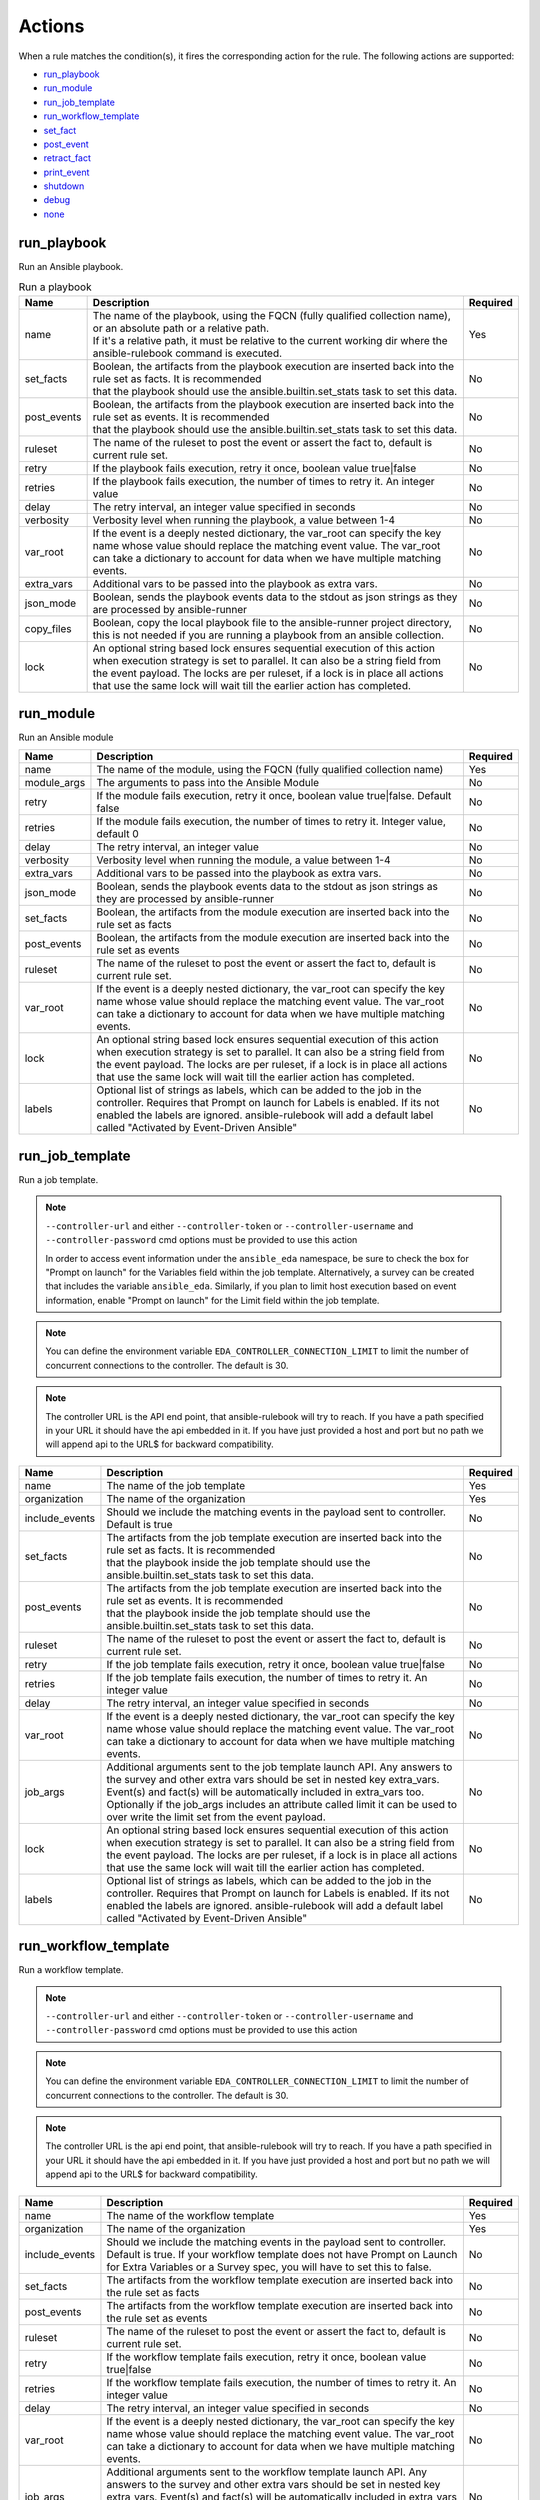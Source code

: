 =======
Actions
=======

When a rule matches the condition(s), it fires the corresponding action for the rule.
The following actions are supported:

- `run_playbook`_
- `run_module`_
- `run_job_template`_
- `run_workflow_template`_
- `set_fact`_
- `post_event`_
- `retract_fact`_
- `print_event`_
- `shutdown`_
- `debug`_
- `none`_

run_playbook
************
Run an Ansible playbook.

.. list-table:: Run a playbook
   :widths: 25 150 10
   :header-rows: 1

   * - Name
     - Description
     - Required
   * - name
     - | The name of the playbook, using the FQCN (fully qualified collection name), or an absolute path or a relative path.
       | If it's a relative path, it must be relative to the current working dir where the ansible-rulebook command is executed.
     - Yes
   * - set_facts
     - | Boolean, the artifacts from the playbook execution are inserted back into the rule set as facts. It is recommended
       | that the playbook should use the ansible.builtin.set_stats task to set this data.
     - No
   * - post_events
     - | Boolean, the artifacts from the playbook execution are inserted back into the rule set as events. It is recommended
       | that the playbook should use the ansible.builtin.set_stats task to set this data.
     - No
   * - ruleset
     - The name of the ruleset to post the event or assert the fact to, default is current rule set.
     - No
   * - retry
     - If the playbook fails execution, retry it once, boolean value true|false
     - No
   * - retries
     - If the playbook fails execution, the number of times to retry it. An integer value
     - No
   * - delay
     - The retry interval, an integer value specified in seconds
     - No
   * - verbosity
     - Verbosity level when running the playbook, a value between 1-4
     - No
   * - var_root
     - If the event is a deeply nested dictionary, the var_root can specify the key name whose value should replace the matching event value. The var_root can take a dictionary to account for data when we have multiple matching events.
     - No
   * - extra_vars
     - Additional vars to be passed into the playbook as extra vars.
     - No
   * - json_mode
     - Boolean, sends the playbook events data to the stdout as json strings as they are processed by ansible-runner
     - No
   * - copy_files
     - Boolean, copy the local playbook file to the ansible-runner project directory, this is not needed if you are running a playbook from an ansible collection.
     - No
   * - lock
     - An optional string based lock ensures sequential execution of this action when execution strategy is set to parallel. It can also be a string field from the event payload. The locks are per ruleset, if a lock is in place all actions that use the same lock will wait till the earlier action has completed.
     - No


run_module
**********
Run an Ansible module

.. list-table::
   :widths: 25 150 10
   :header-rows: 1

   * - Name
     - Description
     - Required
   * - name
     - The name of the module, using the FQCN (fully qualified collection name)
     - Yes
   * - module_args
     - The arguments to pass into the Ansible Module
     - No
   * - retry
     - If the module fails execution, retry it once, boolean value true|false. Default false
     - No
   * - retries
     - If the module fails execution, the number of times to retry it. Integer value, default 0
     - No
   * - delay
     - The retry interval, an integer value
     - No
   * - verbosity
     - Verbosity level when running the module, a value between 1-4
     - No
   * - extra_vars
     - Additional vars to be passed into the playbook as extra vars.
     - No
   * - json_mode
     - Boolean, sends the playbook events data to the stdout as json strings as they are processed by ansible-runner
     - No
   * - set_facts
     - Boolean, the artifacts from the module execution are inserted back into the rule set as facts
     - No
   * - post_events
     - Boolean, the artifacts from the module execution are inserted back into the rule set as events
     - No
   * - ruleset
     - The name of the ruleset to post the event or assert the fact to, default is current rule set.
     - No
   * - var_root
     - If the event is a deeply nested dictionary, the var_root can specify the key name whose value should replace the matching event value. The var_root can take a dictionary to account for data when we have multiple matching events.
     - No
   * - lock
     - An optional string based lock ensures sequential execution of this action when execution strategy is set to parallel. It can also be a string field from the event payload. The locks are per ruleset, if a lock is in place all actions that use the same lock will wait till the earlier action has completed.
     - No
   * - labels
     - Optional list of strings as labels, which can be added to the job in the controller. Requires that Prompt on launch for Labels is enabled. If its not enabled the labels are ignored. ansible-rulebook will add a default label called "Activated by Event-Driven Ansible"
     - No

run_job_template
****************

Run a job template.

.. note::
    ``--controller-url`` and either ``--controller-token`` or ``--controller-username`` and ``--controller-password`` cmd options must be provided to use this action

    In order to access event information under the ``ansible_eda`` namespace, be sure to check the box for "Prompt on launch" for the Variables field within the job template. Alternatively, a survey can be created that includes the variable ``ansible_eda``. Similarly, if you plan to limit host execution based on event information, enable "Prompt on launch" for the Limit field within the job template.

.. note::
    You can define the environment variable ``EDA_CONTROLLER_CONNECTION_LIMIT`` to limit the number of concurrent connections to the controller. The default is 30.

.. note::
    The controller URL is the API end point, that ansible-rulebook will try to reach.
    If you have a path specified in your URL it should have the api embedded in it.
    If you have just provided a host and port but no path we will append api to the URL$
    for backward compatibility.

.. list-table::
   :widths: 25 150 10
   :header-rows: 1

   * - Name
     - Description
     - Required
   * - name
     - The name of the job template
     - Yes
   * - organization
     - The name of the organization
     - Yes
   * - include_events
     - Should we include the matching events in the payload sent to controller. Default is true
     - No
   * - set_facts
     - | The artifacts from the job template execution are inserted back into the rule set as facts. It is recommended
       | that the playbook inside the job template should use the ansible.builtin.set_stats task to set this data.
     - No
   * - post_events
     - | The artifacts from the job template execution are inserted back into the rule set as events. It is recommended
       | that the playbook inside the job template should use the ansible.builtin.set_stats task to set this data.
     - No
   * - ruleset
     - The name of the ruleset to post the event or assert the fact to, default is current rule set.
     - No
   * - retry
     - If the job template fails execution, retry it once, boolean value true|false
     - No
   * - retries
     - If the job template fails execution, the number of times to retry it. An integer value
     - No
   * - delay
     - The retry interval, an integer value specified in seconds
     - No
   * - var_root
     - If the event is a deeply nested dictionary, the var_root can specify the key name whose value should replace the matching event value. The var_root can take a dictionary to account for data when we have multiple matching events.
     - No
   * - job_args
     - Additional arguments sent to the job template launch API. Any answers to the survey and other extra vars should be set in nested key extra_vars. Event(s) and fact(s) will be automatically included in extra_vars too. Optionally if the job_args includes an attribute called limit it can be used to over write the limit set from the event payload.
     - No
   * - lock
     - An optional string based lock ensures sequential execution of this action when execution strategy is set to parallel. It can also be a string field from the event payload. The locks are per ruleset, if a lock is in place all actions that use the same lock will wait till the earlier action has completed.
     - No
   * - labels
     - Optional list of strings as labels, which can be added to the job in the controller. Requires that Prompt on launch for Labels is enabled. If its not enabled the labels are ignored. ansible-rulebook will add a default label called "Activated by Event-Driven Ansible"
     - No

run_workflow_template
*********************

Run a workflow template.

.. note::
    ``--controller-url`` and either ``--controller-token`` or ``--controller-username`` and ``--controller-password`` cmd options must be provided to use this action

.. note::
    You can define the environment variable ``EDA_CONTROLLER_CONNECTION_LIMIT`` to limit the number of concurrent connections to the controller. The default is 30.


.. note::
    The controller URL is the api end point, that ansible-rulebook will try to reach.
    If you have a path specified in your URL it should have the api embedded in it.
    If you have just provided a host and port but no path we will append api to the URL$
    for backward compatibility.

.. list-table::
   :widths: 25 150 10
   :header-rows: 1

   * - Name
     - Description
     - Required
   * - name
     - The name of the workflow template
     - Yes
   * - organization
     - The name of the organization
     - Yes
   * - include_events
     - Should we include the matching events in the payload sent to controller. Default is true. If your workflow template does not have Prompt on Launch for Extra Variables or a Survey spec, you will have to set this to false.
     - No
   * - set_facts
     - The artifacts from the workflow template execution are inserted back into the rule set as facts
     - No
   * - post_events
     - The artifacts from the workflow template execution are inserted back into the rule set as events
     - No
   * - ruleset
     - The name of the ruleset to post the event or assert the fact to, default is current rule set.
     - No
   * - retry
     - If the workflow template fails execution, retry it once, boolean value true|false
     - No
   * - retries
     - If the workflow template fails execution, the number of times to retry it. An integer value
     - No
   * - delay
     - The retry interval, an integer value specified in seconds
     - No
   * - var_root
     - If the event is a deeply nested dictionary, the var_root can specify the key name whose value should replace the matching event value. The var_root can take a dictionary to account for data when we have multiple matching events.
     - No
   * - job_args
     - Additional arguments sent to the workflow template launch API. Any answers to the survey and other extra vars should be set in nested key extra_vars. Event(s) and fact(s) will be automatically included in extra_vars too. Optionally if the job_args includes an attribute called limit it can be used to over write the limit set from the event payload.
     - No
   * - lock
     - An optional string based lock ensures sequential execution of this action when execution strategy is set to parallel. It can also be a string field from the event payload. The locks are per ruleset, if a lock is in place all actions that use the same lock will wait till the earlier action has completed.
     - No

post_event
**********
.. list-table::  Post an event to a running rule set in the rules engine
   :widths: 25 150 10
   :header-rows: 1

   * - Name
     - Description
     - Required
   * - event
     - The event dictionary to post
     - Yes
   * - ruleset
     - The name of the rule set to post the event, default is the current rule set name
     - No

Example:

.. code-block:: yaml

      action:
        post_event:
          ruleset: Test rules4
          event:
            j: 4

Example, using data saved with assignment:

.. code-block:: yaml

      name: multiple conditions
      condition:
        all:
          - events.first << event.i == 0
          - events.second << event.i == 1
          - events.third << event.i == events.first.i + 2
      action:
        post_event:
          ruleset: Test rules4
          event:
            data: "{{events.third}}"


| The events and facts prefixes have rule scope and cannot be accessed outside of
| rules. Please note the use of Jinja substitution when accessing the event results.

set_fact
********
.. list-table:: Post a fact to the running rule set in the rules engine
   :widths: 25 150 10
   :header-rows: 1

   * - Name
     - Description
     - Required
   * - fact
     - The fact dictionary to post
     - Yes
   * - ruleset
     - The name of the rule set to post the fact, default is the current rule set name
     - No

Example:

.. code-block:: yaml

    action:
        set_fact:
          ruleset: Test rules4
          fact:
            j: 1

Example, using data saved with assignment in multiple condition:

.. code-block:: yaml

      name: multiple conditions
      condition:
        all:
          - events.first << event.i == 0
          - events.second << event.i == 1
          - events.third << event.i == events.first.i + 2
      action:
        set_fact:
          ruleset: Test rules4
          fact:
            data: "{{events.first}}"

Example, using data saved with single condition:

.. code-block:: yaml

      name: single condition
      condition: event.i == 23
      action:
        set_fact:
          fact:
            myfact: "{{event.i}}"

| A rulebook can have multiple rule sets, the set_fact/retract_fact/post_event allow you
| to target different rule sets within the rulebook. You currently cannot assert an event to
| multiple rule sets, it can be asserted to a single rule set. The default being the current
| rule set. Please note the use of Jinja substitution in the above examples  when accessing
| the event results in an action.

retract_fact
************
.. list-table:: Remove a fact from the running rule set in the rules engine
   :widths: 25 150 10
   :header-rows: 1

   * - Name
     - Description
     - Required
   * - fact
     - The fact dictionary to remove
     - Yes
   * - ruleset
     - The name of the rule set to retract the fact, default is the current rule set name
     - No
   * - partial
     - The fact being requested to retracted is partial and doesn't have all the keys. Default is true
     - No

Example:

.. code-block:: yaml

      action:
        retract_fact:
          ruleset: Test rules4
          fact:
            j: 3

print_event
***********
.. list-table:: Write the event to stdout
   :widths: 25 150 10
   :header-rows: 1

   * - Name
     - Description
     - Required
   * - pretty
     - A boolean value to pretty print
     - No
   * - var_root
     - If the event is a deeply nested dictionary, the var_root can specify the key name whose value should replace the matching event value. The var_root can take a dictionary to account for data when we have multiple matching events.
     - No

Example:

.. code-block:: yaml

    action:
      print_event:
        pretty: true
        var_root: i

Example with multiple event match:

.. code-block:: yaml

    name: Multiple events with var_root
    condition:
      all:
        - events.webhook << event.webhook.payload.url == "http://www.example.com"
        - events.kafka << event.kafka.message.channel == "red"
    action:
      print_event:
        var_root:
          webhook.payload: webhook
          kafka.message: kafka


shutdown
********
.. list-table:: Shutdown ansible-rulebook
   :widths: 25 150 10
   :header-rows: 1

   * - Name
     - Description
     - Required
   * - delay
     - A numeric value about how long to wait in seconds before shutting down, default 60.0
     - No
   * - message
     - A message to be associated with this shutdown
     - No
   * - kind
     - Kind of shutdown can be either **graceful** or **now**. default is graceful.
     - No

| Generate a shutdown event which will terminate the ansible-rulebook process.
| If there are multiple rule-sets running in your rule book, issuing a shutdown will cause
| all other rule-sets to end, care needs to be taken to account for running playbooks which
| can be impacted when one of the rule set decides to shutdown. A shutdown message is
| broadcast to all running rule-sets.

Example:

    .. code-block:: yaml

       name: shutdown after 5 events
       condition: event.i >= 5
       action:
          shutdown:
            delay: 0.125
            message: Shutting down after 5 events

Results
*******

When a rule's condition(s) are satisfied we get the results back as:
  * events/facts for multiple conditions
  * event/fact if a single condition

| This data is made available to your playbook as extra_vars when its invoked.
| In all the examples below you would see that facts/fact is an exact copy of events/event respectively
| and you can use either one of them in your playbook.

debug
*****
.. list-table:: debug ansible-rulebook
   :widths: 25 150 10
   :header-rows: 1

   * - Name
     - Description
     - Required
   * - msg
     - A simple string or an array of strings, which can have references to event or events
     - No
   * - var
     - The variable to print, which can have references to event or events. Using {{ }} is optional.
     - No

| The debug action tries to mimic the debug command in ansible.
| If no arguments are provided it prints the matching events along with other important properties
| **msg** and **var** are mutually exclusive, you can have only 1 of them in the debug
| msg can be a single string or an array of strings, with references to event or events.
| With var using the Jinja style braces is optional like shown in the example below

Example:

    .. code-block:: yaml

       name: debug with single message
       condition: event.i >= 5
       action:
          debug:
            msg: Simple debug message


    .. code-block:: yaml

       name: debug with multiple messages
       condition: event.i >= 5
       action:
          debug:
            msg:
               - "Message 1 {{ event }}"
               - Second Message

    .. code-block:: yaml

       name: debug with var
       condition: event.i >= 5
       action:
          debug:
            var: event.i


none
****
  No action, useful when writing tests
  No arguments needed


FAQ
***
| **Q:** What is the purpose of lock in run_job_template, run_playbook, run_module and run_workflow_template?

| **Ans:** A lock is only relevant when you have the execution strategy set to parallel and you are executing
| multiple jobs on different systems but you want sequential control based on some attribute, e.g the name of
| the datacenter where the job is being executed, you want to ensure only one job is running on a 
| datacenter at a time but you want to run other jobs in other data centers. All jobs with the same
| lock will be run sequentially, the user has the choice of what they want to use as a lock, it could 
| be any string attribute from the event payload or it could be a static string, where you want all other
| actions to run parallel but others to run sequentially. e.g if you have
| job to run a backup of a database. The lock does not queue the tasks, it just runs them as the lock is free and 
| available, if you need to sequence tasks you can keep using the multiple actions for a rule. You can 
| do other sequencing using workflow templates instead of job templates.
Example:
    .. code-block:: yaml

        name: sample rule
        condition: event.level == "error"
        action:
          run_job_template:
            name: Fix My Datacenter
            organization: Default
            lock: "{{ event.datacenter }}"
